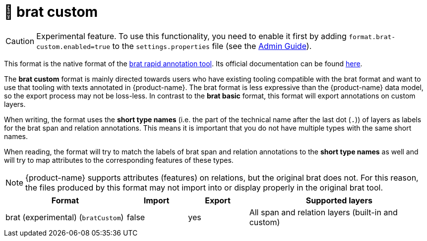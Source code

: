 // Licensed to the Technische Universität Darmstadt under one
// or more contributor license agreements.  See the NOTICE file
// distributed with this work for additional information
// regarding copyright ownership.  The Technische Universität Darmstadt 
// licenses this file to you under the Apache License, Version 2.0 (the
// "License"); you may not use this file except in compliance
// with the License.
//  
// http://www.apache.org/licenses/LICENSE-2.0
// 
// Unless required by applicable law or agreed to in writing, software
// distributed under the License is distributed on an "AS IS" BASIS,
// WITHOUT WARRANTIES OR CONDITIONS OF ANY KIND, either express or implied.
// See the License for the specific language governing permissions and
// limitations under the License.

[[sect_formats_brat_custom]]
= 🧪 brat custom

====
CAUTION: Experimental feature. To use this functionality, you need to enable it first by adding `format.brat-custom.enabled=true` to the `settings.properties` file (see the <<admin-guide.adoc#sect_settings, Admin Guide>>).
====

This format is the native format of the link:https://brat.nlplab.org[brat rapid annotation tool]. 
Its official documentation can be found link:https://brat.nlplab.org/standoff.html[here].

The **brat custom** format is mainly directed towards users who have existing tooling compatible with the brat format and want to use
that tooling with texts annotated in {product-name}. The brat format is less expressive than the {product-name} data
model, so the export process may not be loss-less. In contrast to the **brat basic** format, this format will export annotations on custom layers.

When writing, the format uses the **short type names** (i.e. the part of the technical name after the last dot (`.`)) of layers as labels for the brat span and relation annotations. This means it is important that you do not have multiple types with the same short names.

When reading, the format will try to match the labels of brat span and relation annotations to the **short type names** as well and will try to map attributes to the corresponding features of these types.

NOTE: {product-name} supports attributes (features) on relations, but the original brat does not. For this reason, the
      files produced by this format may not import into or display properly in the original brat tool.

[cols="2,1,1,3"]
|====
| Format | Import | Export | Supported layers

| brat (experimental) (`bratCustom`)
| false
| yes
| All span and relation layers (built-in and custom)
|====
